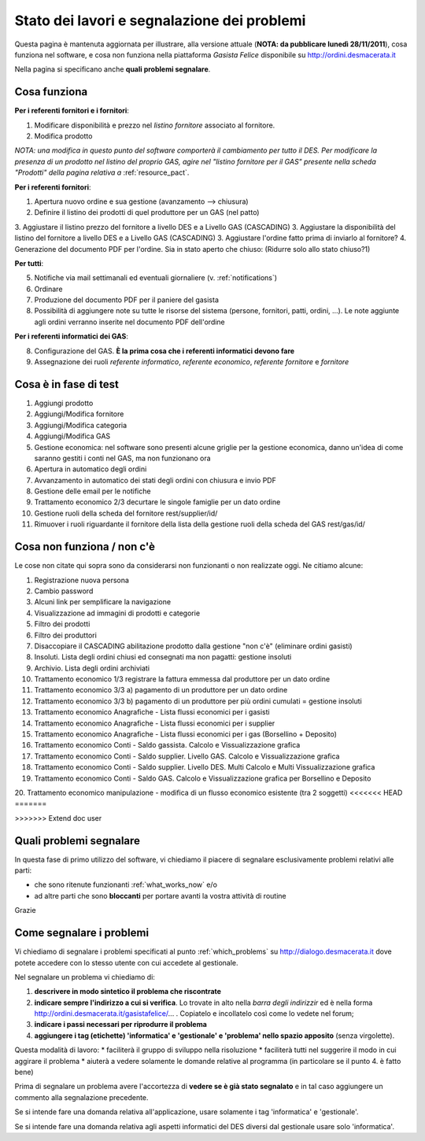 
Stato dei lavori e segnalazione dei problemi
============================================

Questa pagina è mantenuta aggiornata per illustrare, alla versione attuale (**NOTA: da pubblicare lunedì 28/11/2011**), 
cosa funziona nel software, e cosa non funziona nella piattaforma *Gasista Felice* disponibile su http://ordini.desmacerata.it

Nella pagina si specificano anche **quali problemi segnalare**.

.. _what_works_now:

Cosa funziona
-------------

**Per i referenti fornitori e i fornitori**:

1. Modificare disponibilità e prezzo nel *listino fornitore* associato al fornitore.
2. Modifica prodotto

*NOTA: una modifica in questo punto del software comporterà il cambiamento per tutto il DES.
Per modificare la presenza di un prodotto nel listino del proprio GAS, agire nel "listino fornitore per il GAS" presente nella scheda "Prodotti" della pagina relativa a* :ref:`resource_pact`.

**Per i referenti fornitori**:

1. Apertura nuovo ordine e sua gestione (avanzamento --> chiusura)
2. Definire il listino dei prodotti di quel produttore per un GAS (nel patto)
3. Aggiustare il listino prezzo del fornitore a livello DES e a Livello GAS (CASCADING)
3. Aggiustare la disponibilità del listino del fornitore a livello DES e a Livello GAS (CASCADING)
3. Aggiustare l'ordine fatto prima di inviarlo al fornitore?
4. Generazione del documento PDF per l'ordine. Sia in stato aperto che chiuso: (Ridurre solo allo stato chiuso?1)

**Per tutti**:

5. Notifiche via mail settimanali ed eventuali giornaliere (v. :ref:`notifications`)
6. Ordinare
7. Produzione del documento PDF per il paniere del gasista
8. Possibilità di aggiungere note su tutte le risorse del sistema (persone, fornitori, patti, ordini, ...). Le note aggiunte agli ordini verranno inserite nel documento PDF dell'ordine

**Per i referenti informatici dei GAS**:

8. Configurazione del GAS. **È la prima cosa che i referenti informatici devono fare**
9. Assegnazione dei ruoli *referente informatico*, *referente economico*, *referente fornitore* e *fornitore*

.. _what_is_in_testing:

Cosa è in fase di test
----------------------

1. Aggiungi prodotto
2. Aggiungi/Modifica fornitore
3. Aggiungi/Modifica categoria
4. Aggiungi/Modifica GAS
5. Gestione economica: nel software sono presenti alcune griglie per la gestione economica, danno un'idea di come saranno gestiti i conti nel GAS, ma non funzionano ora
6. Apertura in automatico degli ordini
7. Avvanzamento in automatico dei stati degli ordini con chiusura e invio PDF
8. Gestione delle email per le notifiche
9. Trattamento economico 2/3 decurtare le singole famiglie per un dato ordine
10. Gestione ruoli della scheda del fornitore rest/supplier/id/
11. Rimuover i ruoli riguardante il fornitore della lista della gestione ruoli della scheda del GAS rest/gas/id/

.. _what_does_not_work:

Cosa non funziona / non c'è
----------------------------

Le cose non citate qui sopra sono da considerarsi non funzionanti o non realizzate oggi. Ne citiamo alcune:

1. Registrazione nuova persona
2. Cambio password
3. Alcuni link per semplificare la navigazione
4. Visualizzazione ad immagini di prodotti e categorie
5. Filtro dei prodotti
6. Filtro dei produttori
7. Disaccopiare il CASCADING abilitazione prodotto dalla gestione "non c'è" (eliminare ordini gasisti)
8. Insoluti. Lista degli ordini chiusi ed consegnati ma non pagatti: gestione insoluti
9. Archivio. Lista degli ordini archiviati
10. Trattamento economico 1/3 registrare la fattura emmessa dal produttore per un dato ordine
11. Trattamento economico 3/3 a) pagamento di un produttore per un dato ordine
12. Trattamento economico 3/3 b) pagamento di un produttore per più ordini cumulati = gestione insoluti
13. Trattamento economico Anagrafiche - Lista flussi economici per i gasisti
14. Trattamento economico Anagrafiche - Lista flussi economici per i supplier
15. Trattamento economico Anagrafiche - Lista flussi economici per i gas (Borsellino + Deposito)
16. Trattamento economico Conti - Saldo gassista. Calcolo e Vissualizzazione grafica
17. Trattamento economico Conti - Saldo supplier. Livello GAS. Calcolo e Vissualizzazione grafica
18. Trattamento economico Conti - Saldo supplier. Livello DES. Multi Calcolo e Multi Vissualizzazione grafica
19. Trattamento economico Conti - Saldo GAS. Calcolo e Vissualizzazione grafica per Borsellino e Deposito
20. Trattamento economico manipulazione - modifica di un flusso economico esistente (tra 2 soggetti)
<<<<<<< HEAD
=======

>>>>>>> Extend doc user

.. _which_problems:

Quali problemi segnalare
------------------------

In questa fase di primo utilizzo del software, vi chiediamo il piacere di segnalare esclusivamente problemi relativi alle parti:

* che sono ritenute funzionanti :ref:`what_works_now` e/o 
* ad altre parti che sono **bloccanti** per portare avanti la vostra attività di routine

Grazie

.. _how_to_tell_us_a_problem:

Come segnalare i problemi
-------------------------

Vi chiediamo di segnalare i problemi specificati al punto :ref:`which_problems` su http://dialogo.desmacerata.it dove potete accedere con lo stesso utente con cui accedete al gestionale.

Nel segnalare un problema vi chiediamo di:

1. **descrivere in modo sintetico il problema che riscontrate**
2. **indicare sempre l'indirizzo a cui si verifica**. Lo trovate in alto nella *barra degli indirizzir* ed è nella forma http://ordini.desmacerata.it/gasistafelice/... . Copiatelo e incollatelo così come lo vedete nel forum;
3. **indicare i passi necessari per riprodurre il problema**
4. **aggiungere i tag (etichette) 'informatica' e 'gestionale' e 'problema' nello spazio apposito** (senza virgolette). 

Questa modalità di lavoro:
* faciliterà il gruppo di sviluppo nella risoluzione
* faciliterà tutti nel suggerire il modo in cui aggirare il problema
* aiuterà a vedere solamente le domande relative al programma (in particolare se il punto 4. è fatto bene)

Prima di segnalare un problema avere l'accortezza di **vedere se è già stato segnalato** e in tal caso aggiungere un commento alla segnalazione precedente.

Se si intende fare una domanda relativa all'applicazione, usare solamente i tag 'informatica' e 'gestionale'.

Se si intende fare una domanda relativa agli aspetti informatici del DES diversi dal gestionale usare solo 'informatica'.
